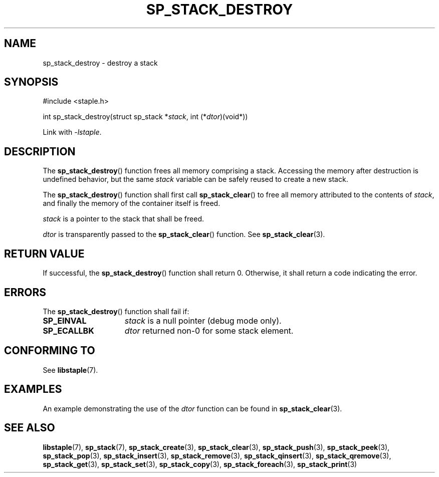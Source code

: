 .\"  Staple - A general-purpose data structure library in pure C89.
.\"  Copyright (C) 2021  Randoragon
.\"
.\"  This library is free software; you can redistribute it and/or
.\"  modify it under the terms of the GNU Lesser General Public
.\"  License as published by the Free Software Foundation;
.\"  version 2.1 of the License.
.\"
.\"  This library is distributed in the hope that it will be useful,
.\"  but WITHOUT ANY WARRANTY; without even the implied warranty of
.\"  MERCHANTABILITY or FITNESS FOR A PARTICULAR PURPOSE.  See the GNU
.\"  Lesser General Public License for more details.
.\"
.\"  You should have received a copy of the GNU Lesser General Public
.\"  License along with this library; if not, write to the Free Software
.\"  Foundation, Inc., 51 Franklin Street, Fifth Floor, Boston, MA  02110-1301  USA
.\"--------------------------------------------------------------------------------
.TH SP_STACK_DESTROY 3 DATE "libstaple-VERSION"
.SH NAME
sp_stack_destroy \- destroy a stack
.SH SYNOPSIS
.ad l
#include <staple.h>
.sp
int sp_stack_destroy(struct sp_stack
.RI * stack ,
int
.RI (* dtor )(void*))
.sp
Link with \fI-lstaple\fP.
.ad
.SH DESCRIPTION
The
.BR sp_stack_destroy ()
function
frees all memory comprising a stack. Accessing the memory after destruction is
undefined behavior, but the same
.I stack
variable can be safely reused to create a new stack.
.P
The
.BR sp_stack_destroy ()
function shall first call
.BR sp_stack_clear ()
to free all memory attributed to the contents of
.IR stack ,
and finally the memory of the container itself is freed.
.P
.I stack
is a pointer to the stack that shall be freed.
.P
.I dtor
is transparently passed to the
.BR sp_stack_clear ()
function. See
.BR sp_stack_clear (3).
.SH RETURN VALUE
If successful, the
.BR sp_stack_destroy ()
function shall return 0. Otherwise, it shall return a code indicating the
error.
.SH ERRORS
The
.BR sp_stack_destroy ()
function shall fail if:
.IP \fBSP_EINVAL\fP 1.5i
.I stack
is a null pointer (debug mode only).
.IP \fBSP_ECALLBK\fP 1.5i
.I dtor
returned non-0 for some stack element.
.SH CONFORMING TO
See
.BR libstaple (7).
.SH EXAMPLES
An example demonstrating the use of the
.I dtor
function can be found in
.BR sp_stack_clear (3).
.SH SEE ALSO
.ad l
.BR libstaple (7),
.BR sp_stack (7),
.BR sp_stack_create (3),
.BR sp_stack_clear (3),
.BR sp_stack_push (3),
.BR sp_stack_peek (3),
.BR sp_stack_pop (3),
.BR sp_stack_insert (3),
.BR sp_stack_remove (3),
.BR sp_stack_qinsert (3),
.BR sp_stack_qremove (3),
.BR sp_stack_get (3),
.BR sp_stack_set (3),
.BR sp_stack_copy (3),
.BR sp_stack_foreach (3),
.BR sp_stack_print (3)
